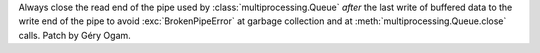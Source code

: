 Always close the read end of the pipe used by :class:`multiprocessing.Queue`
*after* the last write of buffered data to the write end of the pipe to avoid
:exc:`BrokenPipeError` at garbage collection and at
:meth:`multiprocessing.Queue.close` calls. Patch by Géry Ogam.
